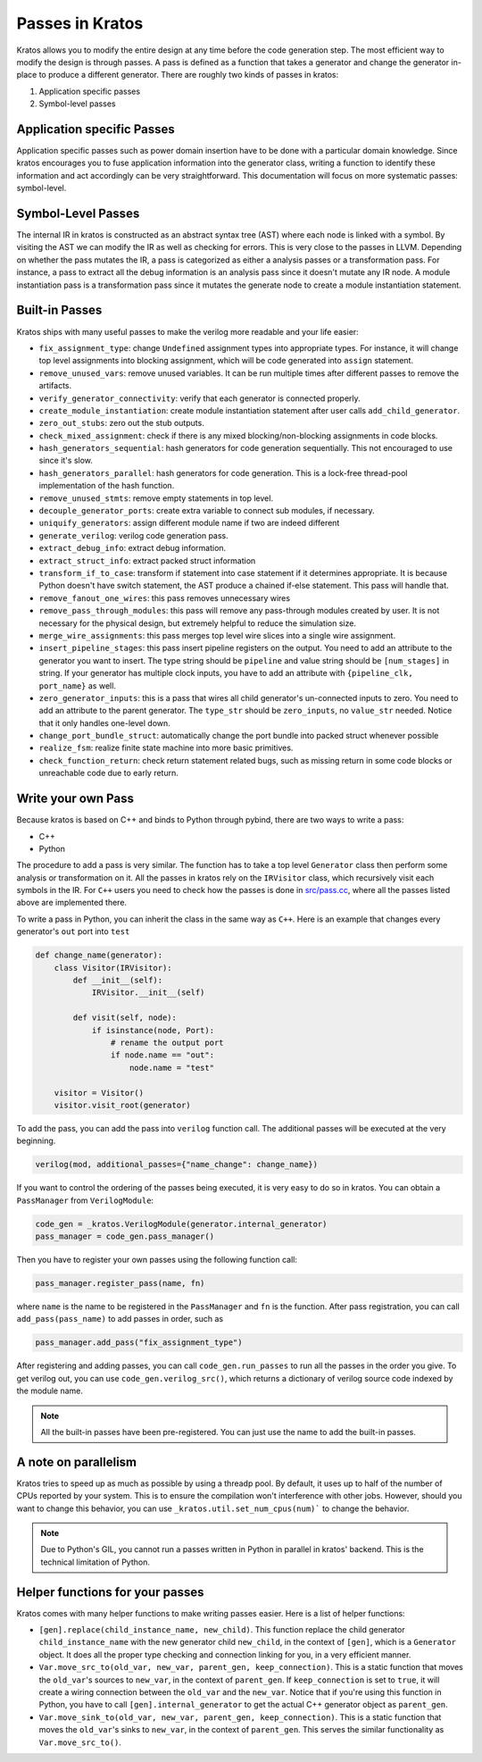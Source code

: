Passes in Kratos
################

Kratos allows you to modify the entire design at any time before
the code generation step. The most efficient way to modify the
design is through passes. A pass is defined as a function that
takes a generator and change the generator in-place to produce
a different generator. There are roughly two kinds of passes
in kratos:

1. Application specific passes
2. Symbol-level passes


Application specific Passes
===========================

Application specific passes such as power domain insertion have
to be done with a particular domain knowledge. Since kratos
encourages you to fuse application information into the generator
class, writing a function to identify these information and act
accordingly can be very straightforward. This documentation will
focus on more systematic passes: symbol-level.

Symbol-Level Passes
===================
The internal IR in kratos is constructed as an abstract syntax
tree (AST) where each node is linked with a symbol. By visiting
the AST we can modify the IR as well as checking for errors.
This is very close to the passes in LLVM. Depending on whether
the pass mutates the IR, a pass is categorized as either a
analysis passes or a transformation pass. For instance, a pass
to extract all the debug information is an analysis pass since it
doesn't mutate any IR node. A module instantiation pass is a
transformation pass since it mutates the generate node to create
a module instantiation statement.

Built-in Passes
===============

Kratos ships with many useful passes to make the verilog more
readable and your life easier:

- ``fix_assignment_type``: change ``Undefined`` assignment types
  into appropriate types. For instance, it will change top level
  assignments into blocking assignment, which will be code generated
  into ``assign`` statement.
- ``remove_unused_vars``: remove unused variables. It can be run
  multiple times after different passes to remove the artifacts.
- ``verify_generator_connectivity``: verify that each generator is
  connected properly.
- ``create_module_instantiation``: create module instantiation
  statement after user calls ``add_child_generator``.
- ``zero_out_stubs``: zero out the stub outputs.
- ``check_mixed_assignment``: check if there is any mixed
  blocking/non-blocking assignments in code blocks.
- ``hash_generators_sequential``: hash generators for code generation
  sequentially. This not encouraged to use since it's slow.
- ``hash_generators_parallel``: hash generators for code generation.
  This is a lock-free thread-pool implementation of the hash function.
- ``remove_unused_stmts``: remove empty statements in top level.
- ``decouple_generator_ports``: create extra variable to connect
  sub modules, if necessary.
- ``uniquify_generators``: assign different module name if two
  are indeed different
- ``generate_verilog``: verilog code generation pass.
- ``extract_debug_info``: extract debug information.
- ``extract_struct_info``: extract packed struct information
- ``transform_if_to_case``: transform if statement into case statement
  if it determines appropriate. It is because Python doesn't have
  switch statement, the AST produce a chained if-else statement. This
  pass will handle that.
- ``remove_fanout_one_wires``: this pass removes unnecessary wires
- ``remove_pass_through_modules``: this pass will remove any pass-through
  modules created by user. It is not necessary for the physical design,
  but extremely helpful to reduce the simulation size.
- ``merge_wire_assignments``: this pass merges top level wire slices into
  a single wire assignment.
- ``insert_pipeline_stages``: this pass insert pipeline registers on the
  output. You need to add an attribute to the generator you want to
  insert. The type string should be ``pipeline`` and value string should
  be ``[num_stages]`` in string. If your generator has multiple clock
  inputs, you have to add an attribute with ``{pipeline_clk, port_name}``
  as well.
- ``zero_generator_inputs``: this is a pass that wires all child
  generator's un-connected inputs to zero. You need to add an attribute to
  the parent generator. The ``type_str`` should be ``zero_inputs``, no
  ``value_str`` needed. Notice that it only handles one-level down.
- ``change_port_bundle_struct``: automatically change the port bundle into
  packed struct whenever possible
- ``realize_fsm``: realize finite state machine into more basic primitives.
- ``check_function_return``: check return statement related bugs, such as
  missing return in some code blocks or unreachable code due to early
  return.


Write your own Pass
===================
Because kratos is based on C++ and binds to Python through pybind, there
are two ways to write a pass:

- C++
- Python

The procedure to add a pass is very similar. The function has to take
a top level ``Generator`` class then perform some analysis or transformation
on it. All the passes in kratos rely on the ``IRVisitor`` class, which
recursively visit each symbols in the IR. For ``C++`` users you need to
check how the passes is done in `src/pass.cc`_, where all the passes listed
above are implemented there.

To write a pass in Python, you can inherit the class in the same way
as ``C++``. Here is an example that changes every generator's ``out``
port into ``test``

.. code-block:: Python

    def change_name(generator):
        class Visitor(IRVisitor):
            def __init__(self):
                IRVisitor.__init__(self)

            def visit(self, node):
                if isinstance(node, Port):
                    # rename the output port
                    if node.name == "out":
                        node.name = "test"

        visitor = Visitor()
        visitor.visit_root(generator)

To add the pass, you can add the pass into ``verilog`` function
call. The additional passes will be executed at the very beginning.

.. code-block:: Python

    verilog(mod, additional_passes={"name_change": change_name})

If you want to control the ordering of the passes being executed, it is very
easy to do so in kratos. You can obtain a ``PassManager`` from ``VerilogModule``:

.. code-block:: Python

    code_gen = _kratos.VerilogModule(generator.internal_generator)
    pass_manager = code_gen.pass_manager()

Then you have to register your own passes using the following function call:

.. code-block:: Python

    pass_manager.register_pass(name, fn)

where ``name`` is the name to be registered in the ``PassManager`` and ``fn``
is the function. After pass registration, you can call ``add_pass(pass_name)``
to add passes in order, such as

.. code-block:: Python

    pass_manager.add_pass("fix_assignment_type")

After registering and adding passes, you can call ``code_gen.run_passes`` to
run all the passes in the order you give. To get verilog out, you can use
``code_gen.verilog_src()``, which returns a dictionary of verilog source code
indexed by the module name.

.. note::

    All the built-in passes have been pre-registered. You can just use
    the name to add the built-in passes.

.. _src/pass.cc: https://github.com/Kuree/kratos/blob/master/src/pass.cc

A note on parallelism
=====================

Kratos tries to speed up as much as possible by using a threadp pool. By
default, it uses up to half of the number of CPUs reported by your system.
This is to ensure the compilation won't interference with other jobs.
However, should you want to change this behavior, you can use
``_kratos.util.set_num_cpus(num)``` to change the behavior.

.. note::

    Due to Python's GIL, you cannot run a passes written in Python in
    parallel in kratos' backend. This is the technical limitation of
    Python.


Helper functions for your passes
================================

Kratos comes with many helper functions to make writing passes easier. Here
is a list of helper functions:

- ``[gen].replace(child_instance_name, new_child)``. This function replace
  the child generator ``child_instance_name`` with the new generator child
  ``new_child``, in the context of ``[gen]``, which is a ``Generator`` object.
  It does all the proper type checking and connection linking for you, in a
  very efficient manner.
- ``Var.move_src_to(old_var, new_var, parent_gen, keep_connection)``. This is
  a static function that moves the ``old_var``'s sources to ``new_var``, in
  the context of ``parent_gen``. If ``keep_connection`` is set to ``true``,
  it will create a wiring connection between the ``old_var`` and the
  ``new_var``. Notice that if you're using this function in Python, you have
  to call ``[gen].internal_generator`` to get the actual C++ generator
  object as ``parent_gen``.
- ``Var.move_sink_to(old_var, new_var, parent_gen, keep_connection)``. This is
  a static function that moves the ``old_var``'s sinks to ``new_var``, in
  the context of ``parent_gen``. This serves the similar functionality as
  ``Var.move_src_to()``.

